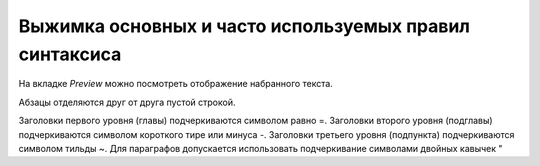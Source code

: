Выжимка основных и часто используемых правил синтаксиса
=========================================================


На вкладке *Preview* можно посмотреть отображение набранного текста.

Абзацы отделяются друг от друга пустой строкой. 

Заголовки первого уровня (главы) подчеркиваются символом равно =. Заголовки второго уровня (подглавы) подчеркиваются символом короткого тире или минуса -. Заголовки третьего уровня (подпункта) подчеркиваются символом тильды ~. Для параграфов допускается использовать подчеркивание символами двойных кавычек " 
